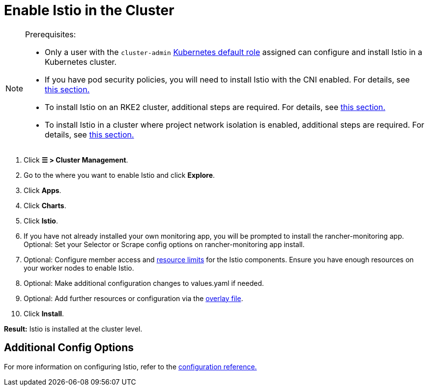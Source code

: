 = Enable Istio in the Cluster

[NOTE]
.Prerequisites:
====

* Only a user with the `cluster-admin` https://kubernetes.io/docs/reference/access-authn-authz/rbac/#user-facing-roles[Kubernetes default role] assigned can configure and install Istio in a Kubernetes cluster.
* If you have pod security policies, you will need to install Istio with the CNI enabled. For details, see xref:../configuration/pod-security-policies.adoc[this section.]
* To install Istio on an RKE2 cluster, additional steps are required. For details, see xref:../configuration/install-istio-on-rke2-cluster.adoc[this section.]
* To install Istio in a cluster where project network isolation is enabled, additional steps are required. For details, see xref:../configuration/project-network-isolation.adoc[this section.]
====


. Click *☰ > Cluster Management*.
. Go to the where you want to enable Istio and click *Explore*.
. Click *Apps*.
. Click *Charts*.
. Click *Istio*.
. If you have not already installed your own monitoring app, you will be prompted to install the rancher-monitoring app. Optional: Set your Selector or Scrape config options on rancher-monitoring app install.
. Optional: Configure member access and xref:../cpu-and-memory-allocations.adoc[resource limits] for the Istio components. Ensure you have enough resources on your worker nodes to enable Istio.
. Optional: Make additional configuration changes to values.yaml if needed.
. Optional: Add further resources or configuration via the xref:../configuration/configuration.adoc#_overlay_file[overlay file].
. Click *Install*.

*Result:* Istio is installed at the cluster level.

== Additional Config Options

For more information on configuring Istio, refer to the xref:../configuration/configuration.adoc[configuration reference.]
